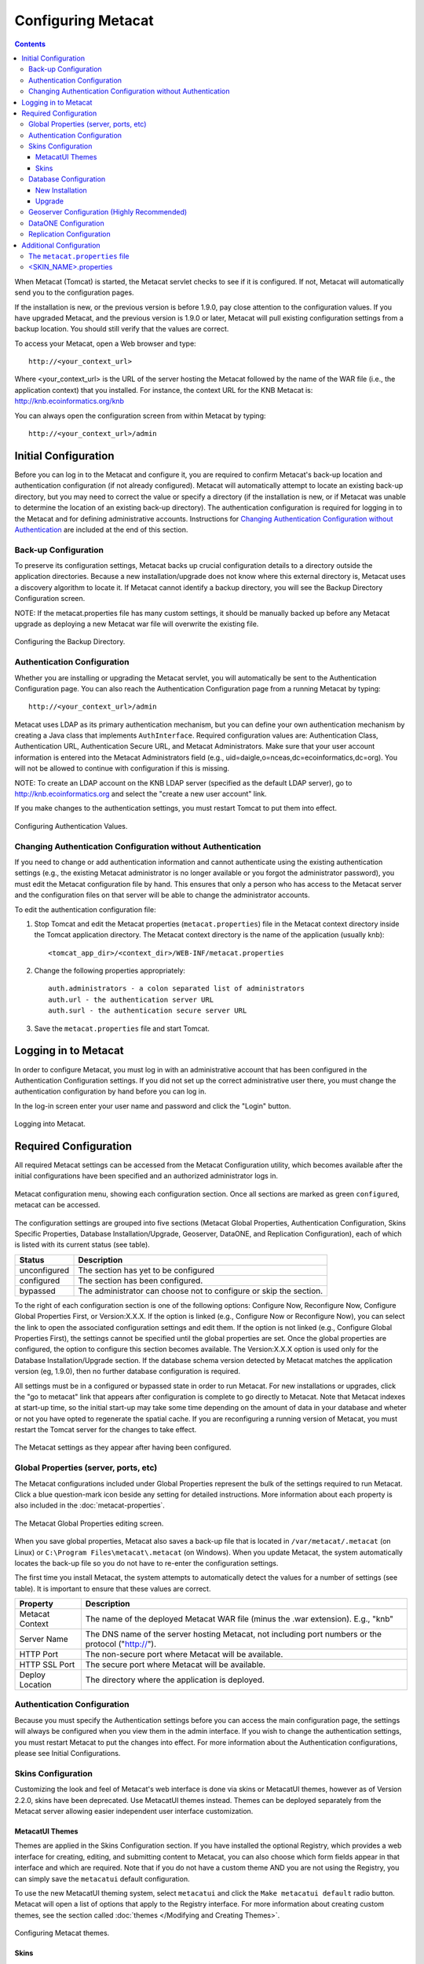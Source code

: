 Configuring Metacat
===================

.. contents::
  
When Metacat (Tomcat) is started, the Metacat servlet checks to see if it is 
configured. If not, Metacat will automatically send you to the configuration 
pages. 

If the installation is new, or the previous version is before 1.9.0, pay close 
attention to the configuration values. If you have upgraded Metacat, and the 
previous version is 1.9.0 or later, Metacat will pull existing configuration 
settings from a backup location. You should still verify that the values are 
correct.

To access your Metacat, open a Web browser and type::

  http://<your_context_url>

Where <your_context_url> is the URL of the server hosting the Metacat followed 
by the name of the WAR file (i.e., the application context) that you installed.
For instance, the context URL for the KNB Metacat is: http://knb.ecoinformatics.org/knb

You can always open the configuration screen from within Metacat by typing::

  http://<your_context_url>/admin

Initial Configuration
---------------------
Before you can log in to the Metacat and configure it, you are required to 
confirm Metacat's back-up location and authentication configuration (if not 
already configured). Metacat will automatically attempt to locate an existing 
back-up directory, but you may need to correct the value or specify a directory 
(if the installation is new, or if Metacat was unable to determine the location 
of an existing back-up directory). The authentication configuration is required 
for logging in to the Metacat and for defining administrative accounts. 
Instructions for `Changing Authentication Configuration without Authentication`_ 
are included at the end of this section.

Back-up Configuration
~~~~~~~~~~~~~~~~~~~~~
To preserve its configuration settings, Metacat backs up crucial configuration details to 
a directory outside the application directories. Because a new installation/upgrade 
does not know where this external directory is, Metacat uses a discovery 
algorithm to locate it. If Metacat cannot identify a backup directory, you will 
see the Backup Directory Configuration screen.

NOTE: If the metacat.properties file has many custom settings, it should be manually 
backed up before any Metacat upgrade as deploying a new Metacat war file will overwrite
the existing file.

.. figure:: images/screenshots/image011.png
   :align: center

   Configuring the Backup Directory.
   
Authentication Configuration
~~~~~~~~~~~~~~~~~~~~~~~~~~~~
Whether you are installing or upgrading the Metacat servlet, you will 
automatically be sent to the Authentication Configuration page. You can also 
reach the Authentication Configuration page from a running Metacat by typing::
  
  http://<your_context_url>/admin

Metacat uses LDAP as its primary authentication mechanism, but you can define 
your own authentication mechanism by creating a Java class that implements 
``AuthInterface``. Required configuration values are: Authentication Class, 
Authentication URL, Authentication Secure URL, and Metacat Administrators. 
Make sure that your user account information is entered into the Metacat 
Administrators field (e.g., uid=daigle,o=nceas,dc=ecoinformatics,dc=org). You 
will not be allowed to continue with configuration if this is missing. 

NOTE: To create an LDAP account on the KNB LDAP server (specified as the 
default LDAP server), go to http://knb.ecoinformatics.org and select the 
"create a new user account" link.

If you make changes to the authentication settings, you must restart Tomcat to 
put them into effect.

.. figure:: images/screenshots/image009.png
   :align: center

   Configuring Authentication Values.

Changing Authentication Configuration without Authentication
~~~~~~~~~~~~~~~~~~~~~~~~~~~~~~~~~~~~~~~~~~~~~~~~~~~~~~~~~~~~
If you need to change or add authentication information and cannot authenticate 
using the existing authentication settings (e.g., the existing Metacat 
administrator is no longer available or you forgot the administrator password), 
you must edit the Metacat configuration file by hand. This ensures that only a 
person who has access to the Metacat server and the configuration files on that 
server will be able to change the administrator accounts.

To edit the authentication configuration file:

1. Stop Tomcat and edit the Metacat properties (``metacat.properties``) file in the
   Metacat context directory inside the Tomcat application directory. The 
   Metacat context directory is the name of the application (usually knb):

  ::
  
    <tomcat_app_dir>/<context_dir>/WEB-INF/metacat.properties

2. Change the following properties appropriately:

  ::
  
    auth.administrators - a colon separated list of administrators 
    auth.url - the authentication server URL 
    auth.surl - the authentication secure server URL

3. Save the ``metacat.properties`` file and start Tomcat.


Logging in to Metacat
---------------------
In order to configure Metacat, you must log in with an administrative account 
that has been configured in the Authentication Configuration settings. If you 
did not set up the correct administrative user there, you must change the 
authentication configuration by hand before you can log in.

In the log-in screen enter your user name and password and click 
the "Login" button.

.. figure:: images/screenshots/image015.png
   :align: center

   Logging into Metacat.
   
Required Configuration
----------------------
All required Metacat settings can be accessed from the Metacat Configuration 
utility, which becomes available after the initial configurations 
have been specified and an authorized administrator logs in. 

.. figure:: images/screenshots/image017.png
   :align: center

   Metacat configuration menu, showing each configuration section.  Once all
   sections are marked as green ``configured``, metacat can be accessed.

The configuration settings are grouped into five sections (Metacat Global 
Properties, Authentication Configuration, Skins Specific Properties, Database 
Installation/Upgrade, Geoserver, DataONE, and Replication Configuration), 
each of which is listed with its current status (see table).

==============  =============================================================
Status          Description
==============  =============================================================
unconfigured    The section has yet to be configured 
configured      The section has been configured. 
bypassed        The administrator 
                can choose not to configure or skip the section.
==============  =============================================================
 
To the right of each configuration section is one of the following options: 
Configure Now, Reconfigure Now, Configure Global Properties First, or 
Version:X.X.X. If the option is linked (e.g., Configure Now or Reconfigure Now), 
you can select the link to open the associated configuration settings and edit them. 
If the option is not linked (e.g., Configure Global 
Properties First), the settings cannot be specified until the global properties 
are set. Once the global properties are configured, the option to configure this 
section becomes available. The Version:X.X.X option is used only for the 
Database Installation/Upgrade section. If the database schema version detected 
by Metacat matches the application version (eg, 1.9.0), then no further database 
configuration is required.

All settings must be in a configured or bypassed state in order to run Metacat. 
For new installations or upgrades, click the "go to metacat" link that appears 
after configuration is complete to go directly to Metacat. Note that Metacat 
indexes at start-up time, so the initial start-up may take some time depending 
on the amount of data in your database and wheter or not you have opted to regenerate the spatial cache. 
If you are reconfiguring a running 
version of Metacat, you must restart the Tomcat server for the changes to 
take effect.
   
.. figure:: images/screenshots/image019.png
   :align: center

   The Metacat settings as they appear after having been configured.
   
Global Properties (server, ports, etc)
~~~~~~~~~~~~~~~~~~~~~~~~~~~~~~~~~~~~~~
The Metacat configurations included under Global Properties represent the bulk 
of the settings required to run Metacat. Click a blue question-mark 
icon beside any setting for detailed instructions. More information about each 
property is also included in the :doc:`metacat-properties`.

.. figure:: images/screenshots/image021.png
   :align: center

   The Metacat Global Properties editing screen.
   
When you save global properties, Metacat also saves a back-up file that is 
located in ``/var/metacat/.metacat`` (on Linux) or 
``C:\Program Files\metacat\.metacat`` (on Windows). When you update Metacat, 
the system automatically locates the back-up file so you do not have to re-enter 
the configuration settings.

The first time you install Metacat, the system attempts to automatically detect 
the values for a number of settings (see table). It is important to ensure that 
these values are correct.

================  ============================================================
Property          Description
================  ============================================================
Metacat Context   The name of the deployed Metacat WAR file (minus the .war 
                  extension). E.g., "knb"
Server Name       The DNS name of the server hosting Metacat, not including 
                  port numbers or the protocol ("http://"). 
HTTP Port         The non-secure port where Metacat will be available.
HTTP SSL Port     The secure port where Metacat will be available. 
Deploy Location   The directory where the application is deployed. 
================  ============================================================

Authentication Configuration
~~~~~~~~~~~~~~~~~~~~~~~~~~~~
Because you must specify the Authentication settings before you can access the 
main configuration page, the settings will always be configured when you view 
them in the admin interface. If you wish to change the authentication settings, 
you must restart Metacat to put the changes into effect. For more information 
about the Authentication configurations, please see Initial Configurations.

Skins Configuration 
~~~~~~~~~~~~~~~~~~~   
Customizing the look and feel of Metacat's web interface is done via skins or
MetacatUI themes, however as of Version 2.2.0, skins have been deprecated. 
Use MetacatUI themes instead. Themes can be deployed separately from the 
Metacat server allowing easier independent user interface customization.

MetacatUI Themes
................
Themes are applied in the Skins Configuration section. If you have installed 
the optional Registry, which provides a web interface for creating, editing, 
and submitting content to Metacat, you can also choose which form fields 
appear in that interface and which are required. Note that if you do not have 
a custom theme AND you are not using the Registry, you can simply save the 
``metacatui`` default configuration.

To use the new MetacatUI theming system, select ``metacatui`` and click the 
``Make metacatui default`` radio button. Metacat will open a list of options 
that apply to the Registry interface. For more information about creating 
custom themes, see the section called :doc:`themes </Modifying and Creating Themes>`.

.. figure:: images/screenshots/image070.png
   :align: center

   Configuring Metacat themes.

Skins
................
.. deprecated:2.2.0
   Use themes instead
   
If your Metacat has a customized skin, it will appear as a choice in the 
Skins Configuration settings (see below screenshot). Select the checkbox next 
to your customized skin or and click the ``Make <skin_name> default`` radio button. 
If you do not have a custom skin, select the ``default`` skin. 

Once you have selected a skin, Metacat will open a list of options that apply to the Registry 
interface. For more information about creating skins, see the Creating a Custom Skin
section in :doc:`themes </Modifying and Creating Themes>`.

.. figure:: images/screenshots/image023.png
   :align: center

   Configuring Metacat skins.
   
Select the checkbox next to your customized skin or and click the 
``Make <skin_name> default`` radio button. If you do not have a custom skin, 
select the ``default`` skin. Once you have selected a skin, Metacat will open 
a list of options that apply to the Registry interface.

.. figure:: images/screenshots/image025.png
   :align: center

   Configuring Metacat skins.

Select the lists and modules that you would like to appear in the Registry 
form-interface by checking the box beside each. When you save the configuration, 
the customized interface will appear to site visitors.

Database Configuration
~~~~~~~~~~~~~~~~~~~~~~
Because the Database Configuration is dependent on values specified in the 
Global Properties section, the link to these settings does not become active 
until after the global settings have been saved. Once the global settings have 
been saved, Metacat automatically detects the database schema version and 
upgrades it if necessary (and with your permission). 

* New Installation
* Upgrade

New Installation
................
If Metacat determines that your database is new, the Database Install/Upgrade 
utility lists the SQL scripts that will run in order to create a database 
schema for the new version of Metacat.

.. figure:: images/screenshots/image027.png
   :align: center

   Database installation creates tables needed for Metacat.
   
If the database is not new, or if you have any questions about whether it is 
new or not, choose Cancel and contact support at knb-help@nceas.ucsb.edu. 

When you choose Continue, Metacat runs the listed scripts and creates the 
database schema.

Upgrade
.......
If Metacat identifies a previous database schema, the Database Install/Upgrade 
utility notes the existing version and lists the SQL scripts that will run in 
order to update the schema for the new version of Metacat.

If the detected schema version is incorrect, or if you have any questions about 
whether it is correct or not, click the Cancel button and contact support at 
knb-help@nceas.ucsb.edu.When you choose to continue, Metacat runs the listed 
scripts and updates the database schema.

.. figure:: images/screenshots/image029.png
   :align: center

   Upgrading an existing database.
   
Additional upgrade tasks may also run after the database upgrade is complete.
For systems hosting large amounts of data, these upgrade routines can take time to complete.
It is important to let the process complete before using Metacat otherwise your deployment may become unstable.
   

Geoserver Configuration (Highly Recommended)
~~~~~~~~~~~~~~~~~~~~~~~~~~~~~~~~~~~~~~~~~~~~
.. sidebar:: Manual Geoserver Update

  Alternatively, you can change the Geoserver username and password manually by 
  directly logging in to the Geoserver. To configure the credentials manually: 

  1. Go to the Geoserver admin page: http://<your_context_url>/geoserver/ 
  2. Log in using the default username and password ( admin / geoserver ) 
  3. Navigate to the Password Change Page.  Enter a new user and password and click Submit. 
  4. Click Apply then Save to save your new password. 
  
Metacat comes bundled with a Web Mapping Service called Geoserver, which 
converts spatial data into Web-deliverable map images. Geoserver installs with 
a default administrative username and password. *We highly recommend that you 
change the default credentials so that only local administrators can make 
changes to your Geoserver.* For more information about Geoserver, 
see :doc:`geoserver`.

When you choose the Geoserver Configuration link from the main configuration 
screen, Metacat will prompt you for a few important details about your Geoserver 
installation. The data directory and context settings allow Geoserver and 
Metacat to share the same spatial data store and render maps within Metacat skins. 
The security configuration prompts for a new admin password. After you enter 
the new settings, Metacat writes the information to the Geoserver deployment.

The default settings are typically appropriate for most Metacat deployments, 
but if you wish to skip the Geoserver configuration, click the Bypass button. 
Geoserver (if deployed) will remain with a default configuration and the main 
Metacat configuration screen will display the "bypassed" status beside the 
Geoserver settings. You will be able to run Metacat, but maps will not be 
rendered.

.. figure:: images/screenshots/image031.png
   :align: center

   Configuring Geoserver.

DataONE Configuration
~~~~~~~~~~~~~~~~~~~~~
Metacat can be configured to operate as a Member Node within the DataONE
federation of data repositories.  See :doc:`dataone` for background and details
on DataONE and details about configuring Metacat to act as a DataONE Member Node.

Replication Configuration
~~~~~~~~~~~~~~~~~~~~~~~~~
Metacat can be configured to replicate its metadata and/or data content to another
Metacat instance for backup and redundancy purposes, as well as to share data across
sites.  This feature has been used to create the Knowledge Network for Biocomplexity
(KNB), as well as other networks.  See :doc:`replication` for details on
the replication system and how to configure Metacat to replicate with another node.

.. Note:: 
  
  Note that much of the functionality provided by the replication subsystem in Metacat
  has now been generalized and standardized by DataONE, so consider utilizing the
  DataONE services for replication as it is a more general and standardized approach
  than this Metacat-specific replication system.  The Metacat replication system
  will be supported for a while longer, but will likely be deprecated in a future
  release in favor of using the DataONE replication approach. 

Additional Configuration
------------------------
The most dynamic Metacat properties are managed and modified with the 
form-based Metacat Configuration utility. These configuration properties can 
also be accessed directly (along with additional static properties) via 
Metacat's property files: ``metacat.properties`` (which contains global 
properties, e.g., authorization and database values) and 
``<SKIN_NAME>.properties`` (which contains skin-specific properties). Each of 
these property files is discussed in more depth in this section.

The ``metacat.properties`` file
~~~~~~~~~~~~~~~~~~~~~~~~~~~~~~~
Metacat's ``metacat.properties`` file contains all of Metacat's global 
properties, both the dynamic properties, which are managed with the 
Configuration utility, as well as the more static properties, which can only 
be modified manually in this file. The ``metacat.properties`` file also contains 
optional properties that are only relevant when optional Metacat features 
(such as the harvester or replication) are enabled. The `
`metacat.properties file`` is found here::

  <CONTEXT_DIR>/WEB_INF/metacat.properties

Where ``<CONTEXT_DIR>`` is the directory in which the Metacat application code 
lives (e.g., ``/var/lib/tomcat6/webapps/knb``). The path is a combination 
of the Web application directory (e.g., ``/var/lib/tomcat6/webapps/``) and 
the Metacat context directory (e.g., ``knb``). Both values depend upon how your 
system was set up during installation.

For information about each property and default or example settings, please 
see the :doc:`metacat-properties`. Properties that can only be edited manually 
in the metacat.properties file are highlighted in the appendix.

<SKIN_NAME>.properties
~~~~~~~~~~~~~~~~~~~~~~
The ``<SKIN_NAME>.properties`` file contains skin-specific properties 
(e.g., template information). For each skin, the skin-specific properties are 
found here::

  <CONTEXT_DIR>/style/skins/<SKIN_NAME>/<SKIN_NAME>.properties

Where ``<CONTEXT_DIR>`` is the directory in which the Metacat application code 
lives (described above) and ``<SKIN_NAME>`` is the name of the skin 
(e.g., ``default`` or ``nceas``).
